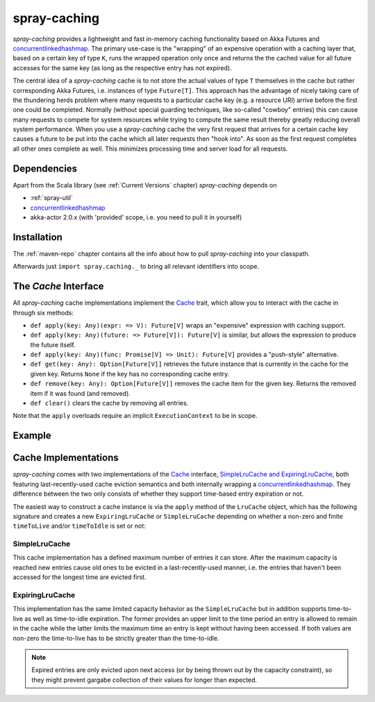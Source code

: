 .. _spray-caching:

spray-caching
=============

*spray-caching* provides a lightweight and fast in-memory caching functionality based on Akka Futures and
concurrentlinkedhashmap_. The primary use-case is the "wrapping" of an expensive operation with a caching layer that,
based on a certain key of type ``K``, runs the wrapped operation only once and returns the the cached value for all
future accesses for the same key (as long as the respective entry has not expired).

The central idea of a *spray-caching* cache is to not store the actual values of type ``T`` themselves in the cache
but rather corresponding Akka Futures, i.e. instances of type ``Future[T]``. This approach has the advantage of nicely
taking care of the thundering herds problem where many requests to a particular cache key (e.g. a resource URI) arrive
before the first one could be completed. Normally (without special guarding techniques, like so-called "cowboy" entries)
this can cause many requests to compete for system resources while trying to compute the same result thereby greatly
reducing overall system performance. When you use a *spray-caching* cache the very first request that arrives for a
certain cache key causes a future to be put into the cache which all later requests then "hook into". As soon as the
first request completes all other ones complete as well. This minimizes processing time and server load for all requests.


Dependencies
------------

Apart from the Scala library (see :ref:`Current Versions` chapter) *spray-caching* depends on

- :ref:`spray-util`
- concurrentlinkedhashmap_
- akka-actor 2.0.x (with 'provided' scope, i.e. you need to pull it in yourself)


Installation
------------

The :ref:`maven-repo` chapter contains all the info about how to pull *spray-caching* into your classpath.

Afterwards just ``import spray.caching._`` to bring all relevant identifiers into scope.


The `Cache` Interface
---------------------

All *spray-caching* cache implementations implement the Cache_ trait, which allow you to interact with the cache
in through six methods:

.. rst-class:: wide

- ``def apply(key: Any)(expr: => V): Future[V]`` wraps an "expensive" expression with caching support.

- ``def apply(key: Any)(future: => Future[V]): Future[V]`` is similar, but allows the expression to produce
  the future itself.

- ``def apply(key: Any)(func: Promise[V] => Unit): Future[V]`` provides a "push-style" alternative.

- ``def get(key: Any): Option[Future[V]]`` retrieves the future instance that is currently in the cache for
  the given key. Returns ``None`` if the key has no corresponding cache entry.

- ``def remove(key: Any): Option[Future[V]]`` removes the cache item for the given key.
  Returns the removed item if it was found (and removed).

- ``def clear()`` clears the cache by removing all entries.

Note that the ``apply`` overloads require an implicit ``ExecutionContext`` to be in scope.


Example
-------

.. includecode:: code/docs/CachingExamplesSpec.scala
   :snippet: example-1


Cache Implementations
---------------------

*spray-caching* comes with two implementations of the Cache_ interface, `SimpleLruCache and ExpiringLruCache`_,
both featuring last-recently-used cache eviction semantics and both internally wrapping a concurrentlinkedhashmap_.
They difference between the two only consists of whether they support time-based entry expiration or not.

The easiest way to construct a cache instance is via the ``apply`` method of the ``LruCache`` object, which has the
following signature and creates a new ``ExpiringLruCache`` or ``SimpleLruCache`` depending on whether a non-zero and
finite ``timeToLive`` and/or ``timeToIdle`` is set or not:

.. includecode:: /../spray-caching/src/main/scala/spray/caching/LruCache.scala
   :snippet: source-quote-LruCache-apply


SimpleLruCache
~~~~~~~~~~~~~~

This cache implementation has a defined maximum number of entries it can store. After the maximum capacity is reached
new entries cause old ones to be evicted in a last-recently-used manner, i.e. the entries that haven't been accessed
for the longest time are evicted first.

ExpiringLruCache
~~~~~~~~~~~~~~~~

This implementation has the same limited capacity behavior as the ``SimpleLruCache`` but in addition supports
time-to-live as well as time-to-idle expiration.
The former provides an upper limit to the time period an entry is allowed to remain in the cache while the latter
limits the maximum time an entry is kept without having been accessed. If both values are non-zero the time-to-live
has to be strictly greater than the time-to-idle.

.. note:: Expired entries are only evicted upon next access (or by being thrown out by the capacity constraint), so
   they might prevent gargabe collection of their values for longer than expected.


.. _Cache: https://github.com/spray/spray/blob/release/1.0/spray-caching/src/main/scala/spray/caching/Cache.scala
.. _SimpleLruCache and ExpiringLruCache: https://github.com/spray/spray/blob/release/1.0/spray-caching/src/main/scala/spray/caching/LruCache.scala
.. _concurrentlinkedhashmap: http://code.google.com/p/concurrentlinkedhashmap/
